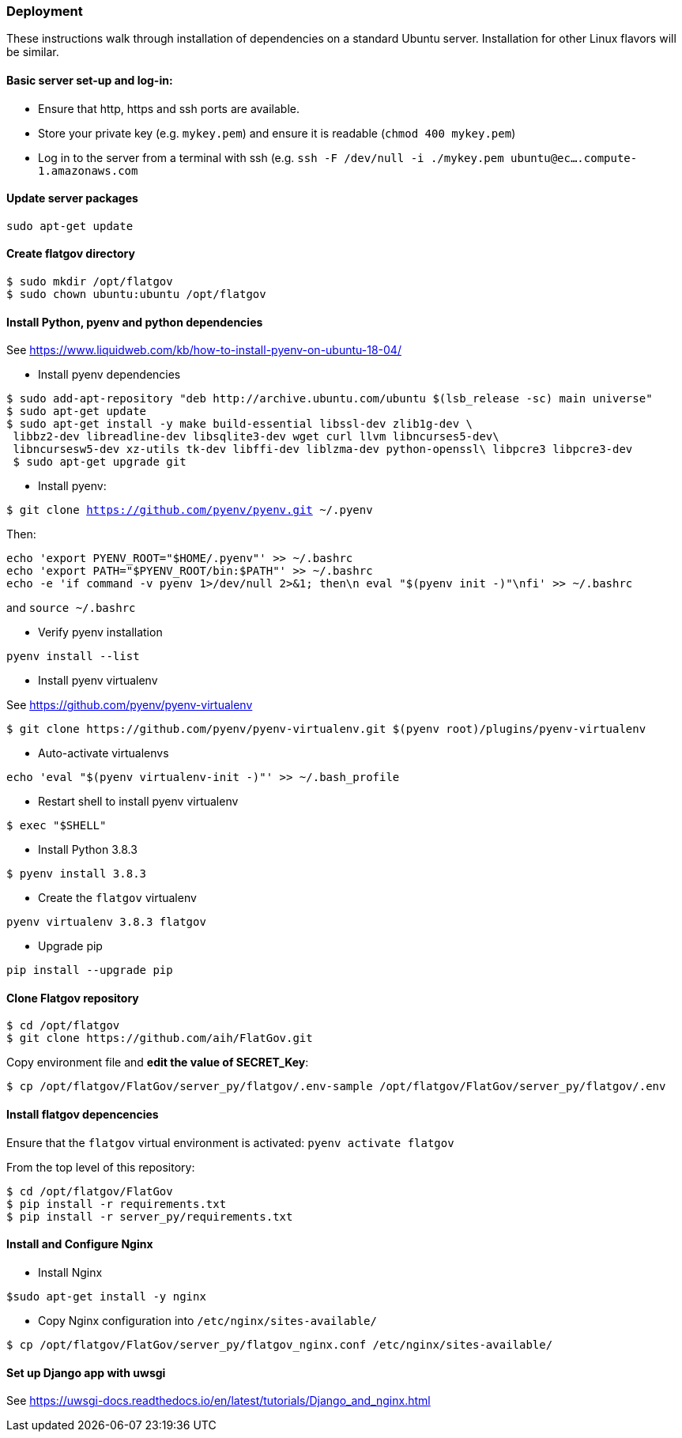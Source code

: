 ### Deployment

These instructions walk through installation of dependencies on a standard Ubuntu server. Installation for other Linux flavors will be similar.

#### Basic server set-up and log-in:

* Ensure that http, https and ssh ports are available.
* Store your private key (e.g. `mykey.pem`) and ensure it is readable (`chmod 400 mykey.pem`)
* Log in to the server from a terminal with ssh (e.g. `ssh -F /dev/null -i ./mykey.pem ubuntu@ec....compute-1.amazonaws.com`

#### Update server packages 

`sudo apt-get update`

#### Create flatgov directory

```bash
$ sudo mkdir /opt/flatgov
$ sudo chown ubuntu:ubuntu /opt/flatgov
```

#### Install Python, pyenv and python dependencies

See https://www.liquidweb.com/kb/how-to-install-pyenv-on-ubuntu-18-04/

* Install pyenv dependencies
```
$ sudo add-apt-repository "deb http://archive.ubuntu.com/ubuntu $(lsb_release -sc) main universe"
$ sudo apt-get update
$ sudo apt-get install -y make build-essential libssl-dev zlib1g-dev \
 libbz2-dev libreadline-dev libsqlite3-dev wget curl llvm libncurses5-dev\
 libncursesw5-dev xz-utils tk-dev libffi-dev liblzma-dev python-openssl\ libpcre3 libpcre3-dev
 $ sudo apt-get upgrade git
```

* Install pyenv:

`$ git clone https://github.com/pyenv/pyenv.git ~/.pyenv`

Then:

```bash
echo 'export PYENV_ROOT="$HOME/.pyenv"' >> ~/.bashrc
echo 'export PATH="$PYENV_ROOT/bin:$PATH"' >> ~/.bashrc
echo -e 'if command -v pyenv 1>/dev/null 2>&1; then\n eval "$(pyenv init -)"\nfi' >> ~/.bashrc
```

and `source ~/.bashrc`

* Verify pyenv installation

`pyenv install --list`

* Install pyenv virtualenv

See https://github.com/pyenv/pyenv-virtualenv

```bash
$ git clone https://github.com/pyenv/pyenv-virtualenv.git $(pyenv root)/plugins/pyenv-virtualenv
```
* Auto-activate virtualenvs

`echo 'eval "$(pyenv virtualenv-init -)"' >> ~/.bash_profile`

* Restart shell to install pyenv virtualenv

`$ exec "$SHELL"`

* Install Python 3.8.3

`$ pyenv install 3.8.3`

* Create the `flatgov` virtualenv 

`pyenv virtualenv 3.8.3 flatgov`

* Upgrade pip

`pip install --upgrade pip`

#### Clone Flatgov repository

```bash
$ cd /opt/flatgov
$ git clone https://github.com/aih/FlatGov.git
```

Copy environment file and **edit the value of  SECRET_Key**:

```
$ cp /opt/flatgov/FlatGov/server_py/flatgov/.env-sample /opt/flatgov/FlatGov/server_py/flatgov/.env
```

#### Install flatgov depencencies

Ensure that the `flatgov` virtual environment is activated:
`pyenv activate flatgov`

From the top level of this repository:
```bash
$ cd /opt/flatgov/FlatGov
$ pip install -r requirements.txt
$ pip install -r server_py/requirements.txt
```

#### Install and Configure Nginx 

* Install Nginx

`$sudo apt-get install -y nginx`

* Copy Nginx configuration into `/etc/nginx/sites-available/`

```bash
$ cp /opt/flatgov/FlatGov/server_py/flatgov_nginx.conf /etc/nginx/sites-available/ 
```

#### Set up Django app with uwsgi

See https://uwsgi-docs.readthedocs.io/en/latest/tutorials/Django_and_nginx.html


